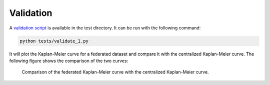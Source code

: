 Validation
==========

A `validation script <https://github.com/vantage6/v6-kaplan-meier-py>`_ is available in
the test directory. It can be run with the following command:

.. code-block:: bash

  python tests/validate_1.py

It will plot the Kaplan-Meier curve for a federated dataset and compare it with the
centralized Kaplan-Meier curve. The following figure shows the comparison of the two
curves:

.. figure:: ../_static/validate.png

  Comparison of the federated Kaplan-Meier curve with the centralized Kaplan-Meier curve.